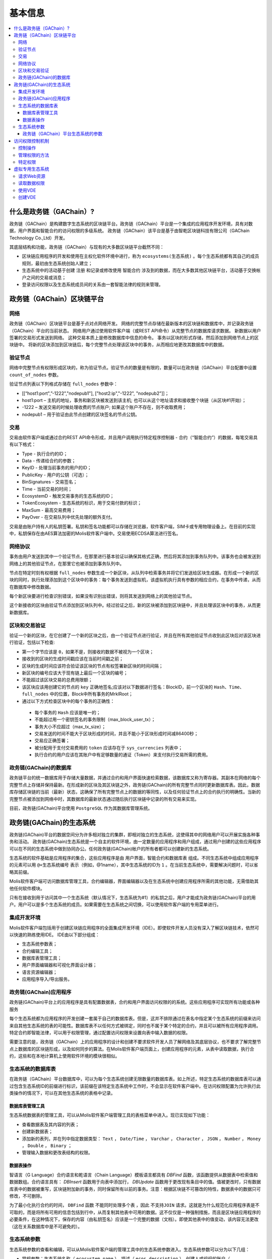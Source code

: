 #########
基本信息
#########

.. contents::
  :local:
  :depth: 3
  
**************************
什么是政务链（GAChain）?
**************************

政务链（GAChain）是构建数字生态系统的区块链平台。政务链（GAChain）平台是一个集成的应用程序开发环境，具有对数据，用户界面和智能合约的访问权限的多级系统。 政务链（GAChain）该平台是基于由智乾区块链科技有限公司（GAChain Technology Co.,Ltd）开发。

其底层结构和功能，政务链（GAChain）与现有的大多数区块链平台截然不同：

* 区块链应用程序的开发和使用在主权化软件环境中进行，称为 ``ecosystems(生态系统)`` 。每个生态系统都有其自己的成员规则，最初由生态系统创始人建立；
* 生态系统中的活动基于创建 ``注册`` 和记录或修改使用 ``智能合约`` 涉及到的数据，而在大多数其他区块链平台，活动基于交换帐户之间的交易或消息；
* 登录访问权限以及生态系统成员间的关系由一套智能法律的规则来管理。

*****************************
政务链（GAChain）区块链平台
*****************************

网络
==========================
政务链（GAChain）区块链平台是基于点对点网络开发。 网络的完整节点存储在最新版本的区块链和数据库中，并记录政务链（GAChain）平台的当前状态。 网络用户通过使用软件客户端（或REST API命令）从完整节点的数据库请求数据。 新数据以用户签署的交易形式发送到网络。 这种交易本质上是修改数据库中信息的命令。 事务以区块的形式存储，然后添加到网络节点上的区块链中。 将新的区块添加到区块链后，每个完整节点处理该区块中的事务，从而相应地更改其数据库中的数据。

验证节点
=========
网络中完整节点有权限形成区块的，称为验证节点。验证节点的数量是有限的，数量可以在政务链（GAChain）平台配置中设置 ``count_of_nodes`` 参数。 

验证节点列表以下列格式存储在 ``full_nodes`` 参数中：

*	[[“host1:port",”-1222","nodepub1"], ["host2:ip","-1222", "nodepub2"]]； 
*	host1:port – 主机的地址，事务和新区块被发送到该主机; 也可以从这个地址请求和接收整个块链（从区块#1开始）；
*	-1222 – 发送交易的时候处理收费的节点账户; 如果这个账户不存在，则不收取费用；
*	nodepub1 – 用于验证由此节点创建的区块签名的节点公钥。

交易
=====
交易由软件客户端或通过合约REST API命令形成，并且用户调用执行特定程序控制器 - 合约（“智能合约”）的数据，每笔交易具有以下格式：

* Type - 执行合约的ID；                                 
* Data - 传递给合约的参数；                          
* KeyID - 处理当前事务的用户的ID；         
* PublicKey - 用户的公钥（可选）；             
* BinSignatures - 交易签名；                        
* Time - 当前交易的时间；                               
* EcosystemD - 触发交易事务的生态系统的ID；         
* ТokenEcosystem - 生态系统的标识，用于交易付款的标识；
* MaxSum - 最高交易费用；
* PayOver - 在交易队列中优先处理的额外支付。
 
交易是由账户持有人的私钥签署。私钥和签名功能都可以存储在浏览器，软件客户端，SIM卡或专用物理设备上。在目前的实现中，私钥保存在由AES算法加密的Molis软件客户端中。交易使用ECDSA算法进行签名。

网络协议
========
事务由用户发送到其中一个验证节点，在那里进行基本验证以确保其格式正确，然后将其添加到事务队列中。该事务也会被发送到网络上的其他验证节点，在那里它也被添加到事务队列中。

节点在特定时刻有权根据 ``full_nodes`` 参数生成一个新区块，从队列中检索事务并将它们发送给区块生成器。在形成一个新的区块的同时，执行处理添加到这个区块中的事务：每个事务发送到虚拟机，该虚拟机执行具有参数的相应合约，在事务中传递，从而在数据库中修改数据。
 
每个新区块要进行检查识别错误，如果没有识别出错误，则将其发送到网络上的其他验证节点。

这个新接收的区块由验证节点添加到区块队列中。经过验证之后，新的区块被添加到区块链中，并且处理该区块中的事务，从而更新数据库。

区块和交易验证
=================
验证一个新的区块，在它创建了一个新的区块之后，由一个验证节点进行验证，并且在所有其他验证节点收到此区块后对该区块进行验证，包括以下检查:

*	第一个字节应该是 ``0``，如果不是，则接收的数据不被视为一个区块；
*	接收到的区块的生成时间戳应该在当前时间戳之前；
*	区块的生成时间应该符合验证该区块的节点有权签署新区块的时间间隔；
*	新区块的编号应该大于现有链上最后一个区块的编号；
*	不能超过该区块交易的总费用限额；
*	该区块应该用创建它的节点的 ``key`` 正确地签名;应该对以下数据进行签名：BlockID，前一个区块的 ``Hash、Time、full_nodes`` 中的位置，Block中所有事务的MrklRoot；
*	通过以下方式检查区块中的每个事务的正确性：
  
  *	每个事务的 ``Hash`` 应该是唯一的；
  *	不能超过用一个密钥签名的事务限制（max_block_user_tx）；
  *	事务大小不应超过（max_tx_size）；
  *	交易发送的时间不能大于区块形成的时间，并且不能小于区块形成时间减86400秒；
  *	交易应正确签署；
  *	被分配用于支付交易费用的 ``token`` 应该存在于 ``sys_currencies`` 列表中；
  *	执行合约的用户应该在其账户中有足够数量的通证（Token）来支付执行交易所需的费用。

政务链(GAChain)的数据库
=========================
政务链平台的统一数据库用于存储大量数据，并通过合约和用户界面快速检索数据，该数据库又称为寄存器。其副本在网络的每个完整节点上存储并保持最新。在形成新的区块及其区块链之外，政务链(GAChain)的所有完整节点同时更新数据库表。因此，数据库存储区块链的当前（最新）状态，这确保了所有完整节点上的数据的等同性，以及任何验证节点上的合约执行的明确性。当新的完整节点被添加到网络中时，其数据库的最新状态通过随后执行区块链中记录的所有交易来实现。

目前，政务链(GAChain)平台使用 ``PostgreSQL`` 作为其数据库管理系统。 

***************************
政务链(GAChain)的生态系统
***************************
政务链(GAChain)平台的数据空间分为许多相对独立的集群，即相对独立的生态系统，这使得其中的网络用户可以开展实施各种事务和活动。 政务链(GAChain)生态系统是一个自主的软件环境，由一定数量的应用程序和用户组成，通过用户创建的这些应用程序可以在不同的生态系统中做到协同办公。任何政务链(GAChain)帐户的所有者都可以创建新的生态系统。

生态系统的软件基础是应用程序的集合，这些应用程序是由 ``用户界面，智能合约和数据库表`` 组成。不同生态系统中组成应用程序的元素可以用 ``@+生态系统编号`` 表示（例如，@1name），其中生态系统的ID为 ``1`` 。在当前生态系统中，需要解决问题时，可以省略其前缀。 

Molis软件客户端可访问数据库管理工具，合约编辑器，界面编辑器以及在生态系统中创建应用程序所需的其他功能，无需借助其他任何软件模块。

只有在接收到用于访问其中一个生态系统（默认情况下，生态系统为#1）的私钥之后，用户才能成为政务链(GAChain)平台的用户。用户可以是多个生态系统的成员。如果需要在生态系统之间切换，可以使用软件客户端的专用菜单进行。

集成开发环境
============
Molis软件客户端包括用于创建区块链应用程序的全面集成开发环境（IDE）。即使软件开发人员没有深入了解区块链技术，依然可以快速的熟练使用IDE。 IDE由以下部分组成：

-	生态系统参数表；
-	合约编辑工具；
-	数据库表管理工具；
-	用户界面编辑器和可视化界面设计器；
-	语言资源编辑器；
-	应用程序导入/导出服务。

政务链(GAChain)应用程序 
=========================
政务链(GAChain)平台上的应用程序是具有配置数据表，合约和用户界面访问权限的的系统。这些应用程序可实现所有功能或各种服务

每个生态系统都为应用程序的开发创建一套属于自己的数据库表。但是，这并不排除通过在表名中指定某个生态系统的前缀来访问来自其他生态系统的表的可能性。数据库表不以任何方式被绑定，同时也不属于某个特定的合约，并且可以被所有应用程序调用。特定合约即智能法律，可以用于权限管理，通过配置访问权限来设置向表中输入数据的权限。

需要注意的是，政务链（GAChain）上的应用程序的设计和创建不要求软件开发人员了解网络及其底层协议，也不要求了解完整节点上数据库的区块链形成，以及如何同步的算法。在Molis软件客户端页面上，创建应用程序的元素，从表中读取数据，执行合约，这些和在本地计算机上使用软件环境的模块很相似。

生态系统的数据库表
====================
在政务链（GAChain）平台数据库中，可以为每个生态系统创建无限数量的数据库表。如上所述，特定生态系统的数据库表可以通过包含生态系统ID的前缀进行标识，该前缀在该特定生态系统中工作时，不会显示在软件客户端中。在访问权限配置为允许执行此类操作的情况下，可以在其他生态系统的表格中记录。

数据库表管理工具
-----------------
生态系统数据表的管理工具，可以从Molis软件客户端管理工具的表格菜单中进入。现已实现如下功能：

* 查看数据表及其内容的列表；
* 创建新数据表；
* 添加新的表列，并在列中指定数据类型： ``Text`` ， ``Date/Time`` ， ``Varchar`` ， ``Character`` ， ``JSON`` ， ``Number`` ， ``Money`` ， ``Double`` ， ``Binary`` ；
* 管理输入数据和更改表结构的权限。

数据表操作
------------
智语言（G Language）合约语言和乾语言（Chain Language）模板语言都具有 *DBFind* 函数，该函数提供从数据表中检索值和数据数组。合约语言具有： *DBInsert* 函数用于向表中添加行， *DBUpdate* 函数用于更改现有条目中的值。值被更改时，只有数据库表中的数据被重写，区块链附加新的事务，同时保留所有以前的事务。注意：根据区块链不可篡改的特性，数据表中的数据只可修改，不可删除。

为了最小化执行合约的时间， ``DBFind`` 函数 ``不能同时处理多个表`` ，因此 ``不支持JOIN`` 请求。这就是为什么规范化应用程序表是不可取的，而是将所有可用的信息包括到行中，从而复制其他表中可用的数据。这不仅仅是一种强制措施，而且是区块链应用程序的必要条件，在这种情况下，保存的内容（由私钥签名）应该是一个完整的数据（文档）。即使其他表中的值变动，该内容无法更改（这在关系数据库中是不可避免的）。

生态系统参数
===============
生态系统参数的查看和编辑，可以从Molis软件客户端的管理工具中的生态系统参数进入。生态系统参数可以分为以下几组：

-	常规参数：生态系统名称（ ``ecosystem_name`` ），描述（ ``ecos_description`` ），创建人或组织的账户（ ``founder_account`` ）等信息；
-	访问参数：定义了访问应用程序元素的特定权限（ ``changing_tables`` ，``changing_contracts`` ，``changing_page`` ，``changing_menu`` ， ``changing_signature`` ，``changing_language`` ）
-	其它参数：例如用户样式表（ *stylesheet* ），
-	生态系统的用户参数存储在应用程序工作所需的常量或列表中，以逗号分隔。

每个生态系统的参数可指定编辑权限。

为了检索某些生态系统参数的值，合约语言智语言（G Language）和模板语言乾语言（Chain Language）都具有 *EcosysParam* 函数，其中可以将生态系统参数名称指定为参数。要从列表中检索元素（作为生态系统参数输入并用逗号分隔），需指定所需元素的计数值作为函数的第二个参数。

 
政务链（GAChain）平台生态系统的参数
------------------------------------
政务链区块链平台的所有参数都存储在平台配置生态系统的参数表中。这些是以下参数：

* **default_ecosystem_page** - 默认新建生态系统的第一界面；
* **default_ecosystem_menu** - 默认新建生态系统的第一菜单；
* **default_ecosystem_contract** - 默认新建生态系统的第一合约；
* **gap_between_blocks** - 节点获取生成下一个区块权限的秒数，0< *gap_between_blocks* <86400;
* **new_version_url** - 用于检查新版本可用性的主机（服务器更新)；
* **full_nodes** - 可以生成区块的节点列表。它是[{"tcp_address":tcp主机IP，"api_address":主机IP，"key_id":帐户址，"public_key":公钥}]形式的列表清单；
* **number_of_nodes** - 全节点的最大数量。0< *number_of_nodes* <1000；
* **max_block_size** - 最大区块的大小（以字节byte为单位），*max_block_size*>0；
* **max_tx_size** - 每次事务最大的大小（以字节byte为单位），*max_tx_size*>0；
* **max_tx_count** - 每个区块最大的事务数，*max_tx_count*>0；
* **max_columns** - 用户创建表的最大列数，*max_columns*>0；
* **max_indexes** - 用户创建表的最大索引数，*max_indexes*>0；
* **max_block_user_tx** - 一个用户在每个区块中最大的事务数，*max_block_user_tx*>0；
* **max_fuel_tx** - 每次事务最大的燃料数，*max_fuel_tx*>0；
* **max_fuel_block** - 每个区块最大的燃料数，*max_fuel_block*>0；
* **commission_size** - 从每次事务中扣除事务费用的百分比。*commission_size*>= 0；
* **commission_wallet** - 根据当前生态系统收取事务费用的钱包地址。它是一对数组（生态系统的编号，账号地址）。例如，[["1"，"-943604719945132508"]]。有事务操作时，检查账号地址的有效性；
* **fuel_rate** - GAC与燃料的转化率。它是一对数组（生态系统编号，乘数）。例如，[["1"，"100000000000"]]。乘数必须大于0；
* **max_block_generation_time** - 区块生成的最大时间，（以毫秒ms为单位）；
* **extend_cost_（funcname）** - 调用内置函数的费用，*extend_cost_x* >=0;
* **（table|menu|contract|page|column|ecosystem）_price** - 创建数据表、菜单、合约、界面、字段、生态系统的费用，*x_price* >=0。

在程序级别的管理平台上，配置生态系统的参数，与管理任何其他生态系统的参数相同。与其他生态系统不同，生态系统参数管理的所有权限属于生态系统创建者，只能使用 ``UpdateSysParam`` 合约来执行政务链（GAChain）平台配置生态系统参数的更改，其管理是在平台的法律体系中定义。确定法律规则制度的特殊智能合约（智能法律），是在网络启动之前创建的，并实施白皮书“政务链（GAChain）平台法律制度”部分规定的权限和标准。

****************
访问权限控制机制
****************
政务链（GAChain）拥有多层次的访问权限管理系统。可以配置访问权限来创建和更改应用程序的任何元素，如合约、数据库表、接口页面和生态系统参数。访问权限的更改也可以配置。

默认情况下，政务链生态系统中的所有权限由其创建人管理（由 ``MainCondition`` 合约中定义，默认情况下，每个生态系统都有此合约）。但是，在创建专门的智能法律之后，访问权限控制可以转移给所有生态系统成员或一组成员。

控制操作
========
权限在合约，数据表和界面（页面，菜单和页面块）编辑器的 *Permissions* 字段中定义，可以用Molis管理工具获得。可以配置以下操作的权限：

1.	修改权限 - 更改表列中值的权限；
2.	插入权限 - 将新行添加到表格的权限；
3.	新增列的权限 - 添加新列的权限；
4.	更改数据表权限的条件 - 更改列的权限；
5.	变更智能合约的条件 - 编辑智能合约的权限；
6.	更改页面的条件 - 编辑界面页面的权限；
7.	更改菜单的条件 - 编辑菜单的权限；
8.	生态系统参数改变的条件 - 改变生态系统配置表中某个参数的权限。

管理权限的方法
=================
根据定义访问权限的规则，应把 ``智语言（G Language）`` 中的任意表达式输入到权限字段中。如果请求通过，那么访问将被授予。如果权限字段留空，则会自动设置为false，并阻止相关操作的执行。

定义权限的最简单方法是在权限字段中输入逻辑（布尔）表达式。例如， ``$member == 2263109859890200332`` ，其中给出了某个生态系统成员的ID。 

定义权限的最通用和推荐的方法是使用 ``ContractConditions`` 函数，可以将合约名称作为参数传递给该函数。该合约应包括使用数据表值（例如，用户角色表）和生态系统参数的表述的功能。

另一种权限管理方法是使用 ``ContractAccess`` 函数。执行相应操作的合约列表可以作为参数传递给 ``ContractAccess`` 函数。例如，如果我们列出生态系统标识中的账户的表格，并且输入金额列中的权限字段中的 ``ContractAccess("TokenTransfer")`` 函数，则仅允许改变金额列中的值的操作 ``TokenTransfer`` 合约（只能通过调用 ``TokenTransfer`` 合约才能执行账户间通证（Token）转移操作的所有合约）。访问合约本身的功能可以在条件部分进行管理。他们可能相当复杂，里面包括许多其他合约。

特定权限
========
为了解决对生态系统运行至关重要的冲突情况，生态系统参数表中有许多特殊参数（ ``changing_smart_contracts`` ， ``changing_tables`` ， ``changing_pages`` ），其中定义了获取访问任何智能合约，数据库表和页面的特定权限的条件。这些权限是使用特殊的智能合约来设定的，例如执行生态系统成员的投票或要求提供不同用户角色的签名。

*****************
虚拟专用生态系统
*****************

在政务链（GAChain）中，可创建虚拟专用生态系统（Virtual Dedicated Ecosystems，VDE）。虚拟专用生态系统具有标准生态系统的所有功能，但在区块链外工作。在VDE完整应用程序中，可使用合约和模板语言、数据库表，以及其他软件客户端功能来创建。也可使用API来调用区块链生态系统的合约。

请求Web资源
===========
VDE和标准生态系统之间的主要区别在于：可以通过使用 ``HTTPRequest`` 功能，通过 ``HTTP/HTTPS`` 从合约向任何网络资源发出请求。传递给该函数的参数是： ``URL`` ，请求方法（ ``GET`` 或  ``POST`` ），头部和请求参数。

读取数据权限
==============
由于 ``VDE`` 中的数据没有保存到区块链（但是可用于读取），它们可以选择配置读取数据表的权限。可以为单独的列设置读取权限，也可以为使用特殊合约的任何行设置读取权限。

使用VDE
========
VDE可用于创建注册表，并向用户的电子邮件或电话发送验证信息，将数据存储在公共访问之外，还可以编写和测试应用程序的工作，并将其进一步输出到区块链生态系统。此外，在VDE中，可以调用合约执行，这允许创建用于从Web接收数据并将其发送到区块链的 ``oracles`` （预言机）。

创建VDE
========
VDE可以在网络上的任何全节点（完整节点）上创建。由节点管理员定义允许使用特定生态系统功能的生态系统列表，并分配一个拥有生态系统创建者权限的用户，该用户有安装应用程序、审批新成员进入生态系统、配置访问生态系统资源的权限。

